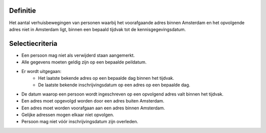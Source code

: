 Definitie
---------

Het aantal verhuisbewegingen van personen waarbij het voorafgaande adres binnen Amsterdam en het opvolgende adres niet in Amsterdam ligt, binnen een bepaald tijdvak tot de kennisgegevingsdatum.

Selectiecriteria
----------------

- Een persoon mag niet als verwijderd staan aangemerkt.
- Alle gegevens moeten geldig zijn op een bepaalde peildatum.
- Er wordt uitgegaan:
   - Het laatste bekende adres op een bepaalde dag binnen het tijdvak.
   - De laatste bekende inschrijvingsdatum op een adres op een bepaalde dag.
- De datum waarop een persoon wordt ingeschreven op een opvolgend adres valt binnen het tijdvak.
- Een adres moet opgevolgd worden door een adres buiten Amsterdam.
- Een adres moet worden voorafgaan aan een adres binnen Amsterdam.
- Gelijke adressen mogen elkaar niet opvolgen.
- Persoon mag niet vóór inschrijvingsdatum zijn overleden.